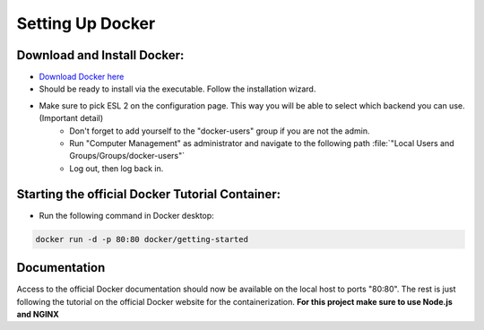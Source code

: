 Setting Up Docker
=====================

Download and Install Docker:
------------------------------

* `Download Docker here <https://docs.docker.com/get-docker/>`_
* Should be ready to install via the executable. Follow the installation wizard.
* Make sure to pick ESL 2 on the configuration page. This way you will be able to select which backend you can use. (Important detail)
    * Don't forget to add yourself to the "docker-users" group if you are not the admin. 
    * Run "Computer Management" as administrator and navigate to the following path :file:`"Local Users and Groups/Groups/docker-users"` 
    * Log out, then log back in.


Starting the official Docker Tutorial Container:
------------------------------------------------
* Run the following command in Docker desktop: 

..  code-block:: php

    docker run -d -p 80:80 docker/getting-started


Documentation
-------------
Access to the official Docker documentation should now be available on the local host to ports "80:80".
The rest is just following the tutorial on the official Docker website for the containerization.
**For this project make sure to use Node.js and NGINX**
